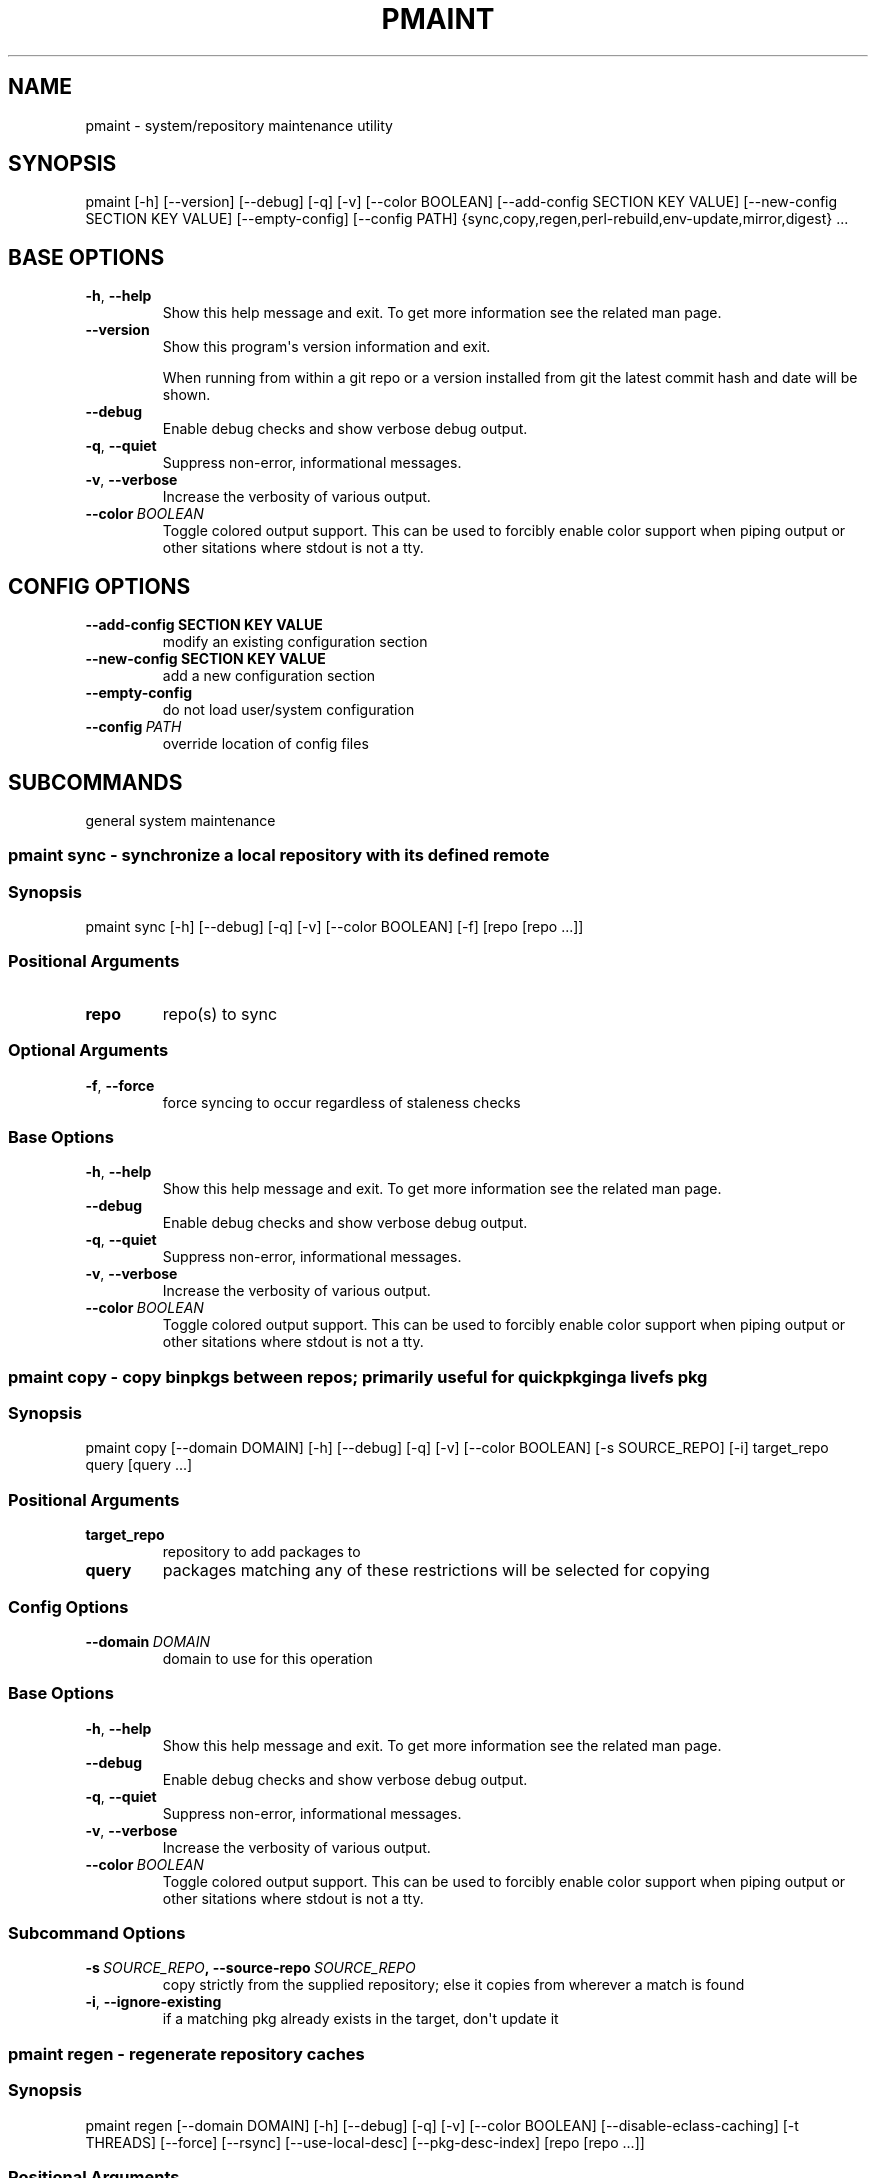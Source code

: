 .\" Man page generated from reStructuredText.
.
.TH "PMAINT" "1" "Dec 20, 2019" "0.10.9" "pkgcore"
.SH NAME
pmaint \- system/repository maintenance utility
.
.nr rst2man-indent-level 0
.
.de1 rstReportMargin
\\$1 \\n[an-margin]
level \\n[rst2man-indent-level]
level margin: \\n[rst2man-indent\\n[rst2man-indent-level]]
-
\\n[rst2man-indent0]
\\n[rst2man-indent1]
\\n[rst2man-indent2]
..
.de1 INDENT
.\" .rstReportMargin pre:
. RS \\$1
. nr rst2man-indent\\n[rst2man-indent-level] \\n[an-margin]
. nr rst2man-indent-level +1
.\" .rstReportMargin post:
..
.de UNINDENT
. RE
.\" indent \\n[an-margin]
.\" old: \\n[rst2man-indent\\n[rst2man-indent-level]]
.nr rst2man-indent-level -1
.\" new: \\n[rst2man-indent\\n[rst2man-indent-level]]
.in \\n[rst2man-indent\\n[rst2man-indent-level]]u
..
.SH SYNOPSIS
.sp
pmaint [\-h] [\-\-version] [\-\-debug] [\-q] [\-v] [\-\-color BOOLEAN] [\-\-add\-config SECTION KEY VALUE] [\-\-new\-config SECTION KEY VALUE] [\-\-empty\-config] [\-\-config PATH] {sync,copy,regen,perl\-rebuild,env\-update,mirror,digest} ...
.SH BASE OPTIONS
.INDENT 0.0
.TP
.B \-h\fP,\fB  \-\-help
Show this help message and exit. To get more
information see the related man page.
.TP
.B \-\-version
Show this program\(aqs version information and exit.
.sp
When running from within a git repo or a version
installed from git the latest commit hash and date will
be shown.
.TP
.B \-\-debug
Enable debug checks and show verbose debug output.
.TP
.B \-q\fP,\fB  \-\-quiet
Suppress non\-error, informational messages.
.TP
.B \-v\fP,\fB  \-\-verbose
Increase the verbosity of various output.
.TP
.BI \-\-color \ BOOLEAN
Toggle colored output support. This can be used to forcibly
enable color support when piping output or other sitations
where stdout is not a tty.
.UNINDENT
.SH CONFIG OPTIONS
.INDENT 0.0
.TP
.B \-\-add\-config SECTION KEY VALUE
modify an existing configuration section
.TP
.B \-\-new\-config SECTION KEY VALUE
add a new configuration section
.UNINDENT
.INDENT 0.0
.TP
.B \-\-empty\-config
do not load user/system configuration
.TP
.BI \-\-config \ PATH
override location of config files
.UNINDENT
.SH SUBCOMMANDS
.sp
general system maintenance
.SS pmaint sync \- synchronize a local repository with its defined remote
.SS Synopsis
.sp
pmaint sync [\-h] [\-\-debug] [\-q] [\-v] [\-\-color BOOLEAN] [\-f] [repo [repo ...]]
.SS Positional Arguments
.INDENT 0.0
.TP
.B repo
repo(s) to sync
.UNINDENT
.SS Optional Arguments
.INDENT 0.0
.TP
.B \-f\fP,\fB  \-\-force
force syncing to occur regardless of staleness checks
.UNINDENT
.SS Base Options
.INDENT 0.0
.TP
.B \-h\fP,\fB  \-\-help
Show this help message and exit. To get more
information see the related man page.
.TP
.B \-\-debug
Enable debug checks and show verbose debug output.
.TP
.B \-q\fP,\fB  \-\-quiet
Suppress non\-error, informational messages.
.TP
.B \-v\fP,\fB  \-\-verbose
Increase the verbosity of various output.
.TP
.BI \-\-color \ BOOLEAN
Toggle colored output support. This can be used to forcibly
enable color support when piping output or other sitations
where stdout is not a tty.
.UNINDENT
.SS pmaint copy \- copy binpkgs between repos; primarily useful for quickpkging a livefs pkg
.SS Synopsis
.sp
pmaint copy [\-\-domain DOMAIN] [\-h] [\-\-debug] [\-q] [\-v] [\-\-color BOOLEAN] [\-s SOURCE_REPO] [\-i] target_repo query [query ...]
.SS Positional Arguments
.INDENT 0.0
.TP
.B target_repo
repository to add packages to
.TP
.B query
packages matching any of these restrictions will be selected for copying
.UNINDENT
.SS Config Options
.INDENT 0.0
.TP
.BI \-\-domain \ DOMAIN
domain to use for this operation
.UNINDENT
.SS Base Options
.INDENT 0.0
.TP
.B \-h\fP,\fB  \-\-help
Show this help message and exit. To get more
information see the related man page.
.TP
.B \-\-debug
Enable debug checks and show verbose debug output.
.TP
.B \-q\fP,\fB  \-\-quiet
Suppress non\-error, informational messages.
.TP
.B \-v\fP,\fB  \-\-verbose
Increase the verbosity of various output.
.TP
.BI \-\-color \ BOOLEAN
Toggle colored output support. This can be used to forcibly
enable color support when piping output or other sitations
where stdout is not a tty.
.UNINDENT
.SS Subcommand Options
.INDENT 0.0
.TP
.BI \-s \ SOURCE_REPO\fP,\fB \ \-\-source\-repo \ SOURCE_REPO
copy strictly from the supplied repository; else it copies from wherever a match is found
.TP
.B \-i\fP,\fB  \-\-ignore\-existing
if a matching pkg already exists in the target, don\(aqt update it
.UNINDENT
.SS pmaint regen \- regenerate repository caches
.SS Synopsis
.sp
pmaint regen [\-\-domain DOMAIN] [\-h] [\-\-debug] [\-q] [\-v] [\-\-color BOOLEAN] [\-\-disable\-eclass\-caching] [\-t THREADS] [\-\-force] [\-\-rsync] [\-\-use\-local\-desc] [\-\-pkg\-desc\-index] [repo [repo ...]]
.SS Positional Arguments
.INDENT 0.0
.TP
.B repo
repo(s) to regenerate caches for
.UNINDENT
.SS Config Options
.INDENT 0.0
.TP
.BI \-\-domain \ DOMAIN
domain to use for this operation
.UNINDENT
.SS Base Options
.INDENT 0.0
.TP
.B \-h\fP,\fB  \-\-help
Show this help message and exit. To get more
information see the related man page.
.TP
.B \-\-debug
Enable debug checks and show verbose debug output.
.TP
.B \-q\fP,\fB  \-\-quiet
Suppress non\-error, informational messages.
.TP
.B \-v\fP,\fB  \-\-verbose
Increase the verbosity of various output.
.TP
.BI \-\-color \ BOOLEAN
Toggle colored output support. This can be used to forcibly
enable color support when piping output or other sitations
where stdout is not a tty.
.UNINDENT
.SS Subcommand Options
.INDENT 0.0
.TP
.B \-\-disable\-eclass\-caching
.INDENT 7.0
.TP
.B For regen operation, pkgcore internally turns on an optimization that
caches eclasses into individual functions thus parsing the eclass only
twice max per EBD processor. Disabling this optimization via this
option results in ~2x slower regeneration. Disable it only if you
suspect the optimization is somehow causing issues.
.UNINDENT
.TP
.BI \-t \ THREADS\fP,\fB \ \-\-threads \ THREADS
Number of threads to use for regeneration, defaults to using all
available processors.
.TP
.B \-\-force
force regeneration to occur regardless of staleness checks or repo settings
.TP
.B \-\-rsync
perform actions necessary for rsync repos (update metadata/timestamp.chk)
.TP
.B \-\-use\-local\-desc
update local USE flag description cache (profiles/use.local.desc)
.TP
.B \-\-pkg\-desc\-index
update package description cache (metadata/pkg_desc_index)
.UNINDENT
.SS pmaint perl\-rebuild \- EXPERIMENTAL: perl\-rebuild support for use after upgrading perl
.SS Synopsis
.sp
pmaint perl\-rebuild [\-\-domain DOMAIN] [\-h] [\-\-debug] [\-q] [\-v] [\-\-color BOOLEAN] new_version
.SS Positional Arguments
.INDENT 0.0
.TP
.B new_version
the new perl version; 5.12.3 for example
.UNINDENT
.SS Config Options
.INDENT 0.0
.TP
.BI \-\-domain \ DOMAIN
domain to use for this operation
.UNINDENT
.SS Base Options
.INDENT 0.0
.TP
.B \-h\fP,\fB  \-\-help
Show this help message and exit. To get more
information see the related man page.
.TP
.B \-\-debug
Enable debug checks and show verbose debug output.
.TP
.B \-q\fP,\fB  \-\-quiet
Suppress non\-error, informational messages.
.TP
.B \-v\fP,\fB  \-\-verbose
Increase the verbosity of various output.
.TP
.BI \-\-color \ BOOLEAN
Toggle colored output support. This can be used to forcibly
enable color support when piping output or other sitations
where stdout is not a tty.
.UNINDENT
.SS pmaint env\-update \- update env.d and ldconfig
.SS Synopsis
.sp
pmaint env\-update [\-\-domain DOMAIN] [\-h] [\-\-debug] [\-q] [\-v] [\-\-color BOOLEAN] [\-\-skip\-ldconfig]
.SS Config Options
.INDENT 0.0
.TP
.BI \-\-domain \ DOMAIN
domain to use for this operation
.UNINDENT
.SS Base Options
.INDENT 0.0
.TP
.B \-h\fP,\fB  \-\-help
Show this help message and exit. To get more
information see the related man page.
.TP
.B \-\-debug
Enable debug checks and show verbose debug output.
.TP
.B \-q\fP,\fB  \-\-quiet
Suppress non\-error, informational messages.
.TP
.B \-v\fP,\fB  \-\-verbose
Increase the verbosity of various output.
.TP
.BI \-\-color \ BOOLEAN
Toggle colored output support. This can be used to forcibly
enable color support when piping output or other sitations
where stdout is not a tty.
.UNINDENT
.SS Subcommand Options
.INDENT 0.0
.TP
.B \-\-skip\-ldconfig
do not update etc/ldso.conf and ld.so.cache
.UNINDENT
.SS pmaint mirror \- mirror the sources for a package in full\- grab everything that could be required
.SS Synopsis
.sp
pmaint mirror [\-\-domain DOMAIN] [\-h] [\-\-debug] [\-q] [\-v] [\-\-color BOOLEAN] [\-f] query [query ...]
.SS Positional Arguments
.INDENT 0.0
.TP
.B query
query of which packages to mirror
.UNINDENT
.SS Config Options
.INDENT 0.0
.TP
.BI \-\-domain \ DOMAIN
domain to use for this operation
.UNINDENT
.SS Base Options
.INDENT 0.0
.TP
.B \-h\fP,\fB  \-\-help
Show this help message and exit. To get more
information see the related man page.
.TP
.B \-\-debug
Enable debug checks and show verbose debug output.
.TP
.B \-q\fP,\fB  \-\-quiet
Suppress non\-error, informational messages.
.TP
.B \-v\fP,\fB  \-\-verbose
Increase the verbosity of various output.
.TP
.BI \-\-color \ BOOLEAN
Toggle colored output support. This can be used to forcibly
enable color support when piping output or other sitations
where stdout is not a tty.
.UNINDENT
.SS Subcommand Options
.INDENT 0.0
.TP
.B \-f\fP,\fB  \-\-ignore\-failures
Keep going even if a failure occurs. By default, the first failure
encountered stops the process.
.UNINDENT
.SS pmaint digest \- update package manifests
.SS Synopsis
.sp
pmaint digest [\-\-domain DOMAIN] [\-h] [\-\-debug] [\-q] [\-v] [\-\-color BOOLEAN] [\-f] [\-m] [\-r REPO] [target [target ...]]
.SS Positional Arguments
.INDENT 0.0
.TP
.B target
Packages matching any of these restrictions will have their manifest
entries updated; however, if no target is specified one of the
following two cases occurs:
.INDENT 7.0
.IP \(bu 2
If a repo is specified, the entire repo is manifested.
.IP \(bu 2
If a repo isn\(aqt specified, a path restriction is created based on the
current working directory. In other words, if \fIpmaint digest\fP is run
within an ebuild\(aqs directory, all the ebuilds within that directory
will be manifested. If the current working directory isn\(aqt
within any configured repo, all repos are manifested.
.UNINDENT
.UNINDENT
.SS Config Options
.INDENT 0.0
.TP
.BI \-\-domain \ DOMAIN
domain to use for this operation
.UNINDENT
.SS Base Options
.INDENT 0.0
.TP
.B \-h\fP,\fB  \-\-help
Show this help message and exit. To get more
information see the related man page.
.TP
.B \-\-debug
Enable debug checks and show verbose debug output.
.TP
.B \-q\fP,\fB  \-\-quiet
Suppress non\-error, informational messages.
.TP
.B \-v\fP,\fB  \-\-verbose
Increase the verbosity of various output.
.TP
.BI \-\-color \ BOOLEAN
Toggle colored output support. This can be used to forcibly
enable color support when piping output or other sitations
where stdout is not a tty.
.UNINDENT
.SS Subcommand Options
.INDENT 0.0
.TP
.B \-f\fP,\fB  \-\-force
Force package manifest files to be rewritten. Note that this requires
downloading all distfiles.
.TP
.B \-m\fP,\fB  \-\-mirrors
Enable checking Gentoo mirrors first for distfiles. This is disabled by
default because manifest generation is often performed when adding new
ebuilds with distfiles that aren\(aqt on Gentoo mirrors yet.
.TP
.BI \-r \ REPO\fP,\fB \ \-\-repo \ REPO
Target repository to search for matches. If no repo is specified all
ebuild repos are used.
.UNINDENT
.SH COPYRIGHT
2006-2019, pkgcore contributors
.\" Generated by docutils manpage writer.
.

